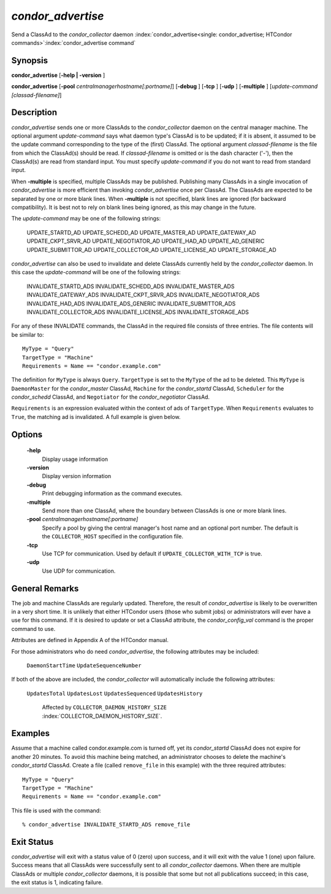       

*condor_advertise*
===================

Send a ClassAd to the *condor_collector* daemon
:index:`condor_advertise<single: condor_advertise; HTCondor commands>`\ :index:`condor_advertise command`

Synopsis
--------

**condor_advertise** [**-help | -version** ]

**condor_advertise** [**-pool** *centralmanagerhostname[:portname]*]
[**-debug** ] [**-tcp** ] [**-udp** ] [**-multiple** ]
[*update-command [classad-filename]*]

Description
-----------

*condor_advertise* sends one or more ClassAds to the
*condor_collector* daemon on the central manager machine. The optional
argument *update-command* says what daemon type's ClassAd is to be
updated; if it is absent, it assumed to be the update command
corresponding to the type of the (first) ClassAd. The optional argument
*classad-filename* is the file from which the ClassAd(s) should be read.
If *classad-filename* is omitted or is the dash character ('-'), then
the ClassAd(s) are read from standard input. You must specify
*update-command* if you do not want to read from standard input.

When **-multiple** is specified, multiple ClassAds may be published.
Publishing many ClassAds in a single invocation of *condor_advertise*
is more efficient than invoking *condor_advertise* once per ClassAd.
The ClassAds are expected to be separated by one or more blank lines.
When **-multiple** is not specified, blank lines are ignored (for
backward compatibility). It is best not to rely on blank lines being
ignored, as this may change in the future.

The *update-command* may be one of the following strings:

 UPDATE_STARTD_AD
 UPDATE_SCHEDD_AD
 UPDATE_MASTER_AD
 UPDATE_GATEWAY_AD
 UPDATE_CKPT_SRVR_AD
 UPDATE_NEGOTIATOR_AD
 UPDATE_HAD_AD
 UPDATE_AD_GENERIC
 UPDATE_SUBMITTOR_AD
 UPDATE_COLLECTOR_AD
 UPDATE_LICENSE_AD
 UPDATE_STORAGE_AD

*condor_advertise* can also be used to invalidate and delete ClassAds
currently held by the *condor_collector* daemon. In this case the
*update-command* will be one of the following strings:

 INVALIDATE_STARTD_ADS
 INVALIDATE_SCHEDD_ADS
 INVALIDATE_MASTER_ADS
 INVALIDATE_GATEWAY_ADS
 INVALIDATE_CKPT_SRVR_ADS
 INVALIDATE_NEGOTIATOR_ADS
 INVALIDATE_HAD_ADS
 INVALIDATE_ADS_GENERIC
 INVALIDATE_SUBMITTOR_ADS
 INVALIDATE_COLLECTOR_ADS
 INVALIDATE_LICENSE_ADS
 INVALIDATE_STORAGE_ADS

For any of these INVALIDATE commands, the ClassAd in the required file
consists of three entries. The file contents will be similar to:

::

    MyType = "Query" 
    TargetType = "Machine" 
    Requirements = Name == "condor.example.com"

The definition for ``MyType`` is always ``Query``. ``TargetType`` is set
to the ``MyType`` of the ad to be deleted. This ``MyType`` is
``DaemonMaster`` for the *condor_master* ClassAd, ``Machine`` for the
*condor_startd* ClassAd, ``Scheduler`` for the *condor_schedd*
ClassAd, and ``Negotiator`` for the *condor_negotiator* ClassAd.

``Requirements`` is an expression evaluated within the context of ads of
``TargetType``. When ``Requirements`` evaluates to ``True``, the
matching ad is invalidated. A full example is given below.

Options
-------

 **-help**
    Display usage information
 **-version**
    Display version information
 **-debug**
    Print debugging information as the command executes.
 **-multiple**
    Send more than one ClassAd, where the boundary between ClassAds is
    one or more blank lines.
 **-pool** *centralmanagerhostname[:portname]*
    Specify a pool by giving the central manager's host name and an
    optional port number. The default is the ``COLLECTOR_HOST``
    specified in the configuration file.
 **-tcp**
    Use TCP for communication. Used by default if
    ``UPDATE_COLLECTOR_WITH_TCP`` is true.
 **-udp**
    Use UDP for communication.

General Remarks
---------------

The job and machine ClassAds are regularly updated. Therefore, the
result of *condor_advertise* is likely to be overwritten in a very
short time. It is unlikely that either HTCondor users (those who submit
jobs) or administrators will ever have a use for this command. If it is
desired to update or set a ClassAd attribute, the *condor_config_val*
command is the proper command to use.

Attributes are defined in Appendix A of the HTCondor manual.

For those administrators who do need *condor_advertise*, the following
attributes may be included:

 ``DaemonStartTime``
 ``UpdateSequenceNumber``

If both of the above are included, the *condor_collector* will
automatically include the following attributes:

 ``UpdatesTotal``
 ``UpdatesLost``
 ``UpdatesSequenced``
 ``UpdatesHistory``

    Affected by ``COLLECTOR_DAEMON_HISTORY_SIZE`` :index:`COLLECTOR_DAEMON_HISTORY_SIZE`.

Examples
--------

Assume that a machine called condor.example.com is turned off, yet its
*condor_startd* ClassAd does not expire for another 20 minutes. To
avoid this machine being matched, an administrator chooses to delete the
machine's *condor_startd* ClassAd. Create a file (called
``remove_file`` in this example) with the three required attributes:

::

    MyType = "Query" 
    TargetType = "Machine" 
    Requirements = Name == "condor.example.com"

This file is used with the command:

::

    % condor_advertise INVALIDATE_STARTD_ADS remove_file

Exit Status
-----------

*condor_advertise* will exit with a status value of 0 (zero) upon
success, and it will exit with the value 1 (one) upon failure. Success
means that all ClassAds were successfully sent to all
*condor_collector* daemons. When there are multiple ClassAds or
multiple *condor_collector* daemons, it is possible that some but not
all publications succeed; in this case, the exit status is 1, indicating
failure.

